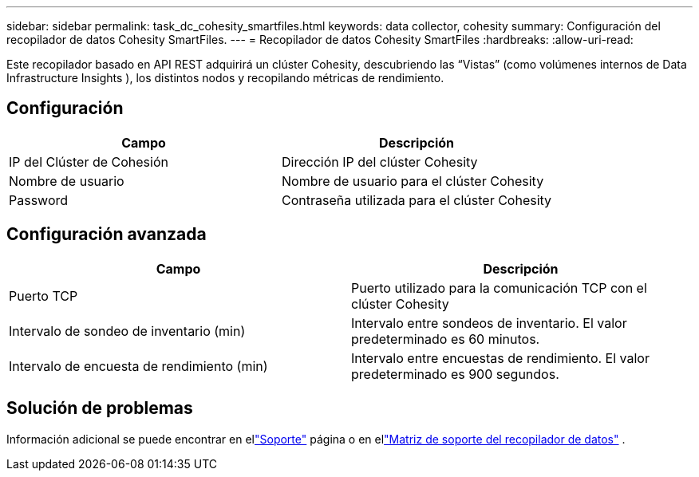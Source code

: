 ---
sidebar: sidebar 
permalink: task_dc_cohesity_smartfiles.html 
keywords: data collector, cohesity 
summary: Configuración del recopilador de datos Cohesity SmartFiles. 
---
= Recopilador de datos Cohesity SmartFiles
:hardbreaks:
:allow-uri-read: 


[role="lead"]
Este recopilador basado en API REST adquirirá un clúster Cohesity, descubriendo las “Vistas” (como volúmenes internos de Data Infrastructure Insights ), los distintos nodos y recopilando métricas de rendimiento.



== Configuración

[cols="2*"]
|===
| Campo | Descripción 


| IP del Clúster de Cohesión | Dirección IP del clúster Cohesity 


| Nombre de usuario | Nombre de usuario para el clúster Cohesity 


| Password | Contraseña utilizada para el clúster Cohesity 
|===


== Configuración avanzada

[cols="2*"]
|===
| Campo | Descripción 


| Puerto TCP | Puerto utilizado para la comunicación TCP con el clúster Cohesity 


| Intervalo de sondeo de inventario (min) | Intervalo entre sondeos de inventario. El valor predeterminado es 60 minutos. 


| Intervalo de encuesta de rendimiento (min) | Intervalo entre encuestas de rendimiento. El valor predeterminado es 900 segundos. 
|===


== Solución de problemas

Información adicional se puede encontrar en ellink:concept_requesting_support.html["Soporte"] página o en ellink:reference_data_collector_support_matrix.html["Matriz de soporte del recopilador de datos"] .
